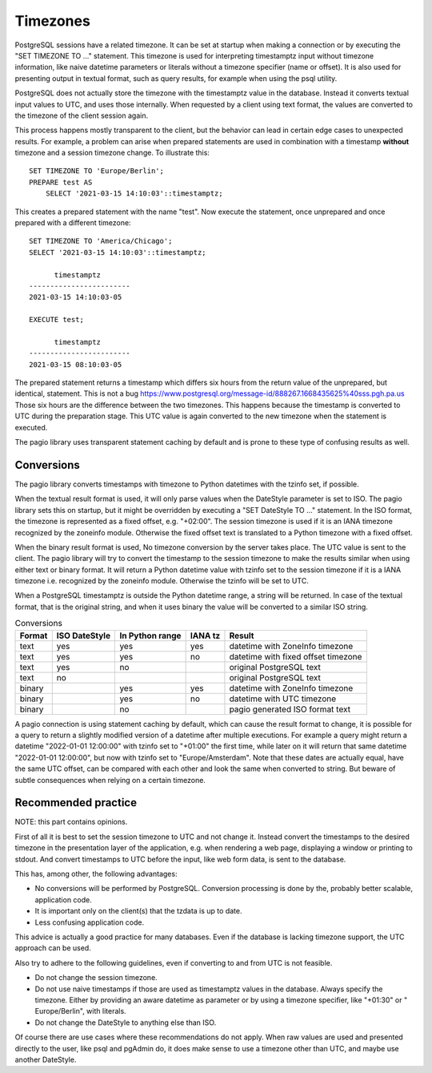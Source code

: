 Timezones
=========

PostgreSQL sessions have a related timezone. It can be set at startup when
making a connection or by executing the "SET TIMEZONE TO ..." statement. This
timezone is used for interpreting timestamptz input without timezone
information, like naive datetime parameters or literals without a timezone
specifier (name or offset).
It is also used for presenting output in textual format, such as query results,
for example when using the psql utility.

PostgreSQL does not actually store the timezone with the timestamptz value in
the database. Instead it converts textual input values to UTC, and uses those
internally. When requested by a client using text format, the values are
converted to the timezone of the client session again.

This process happens mostly transparent to the client, but the
behavior can lead in certain edge cases to unexpected results.
For example, a problem can arise when prepared statements are used in
combination with a timestamp **without** timezone and a session timezone
change.
To illustrate this:

::

    SET TIMEZONE TO 'Europe/Berlin';
    PREPARE test AS
        SELECT '2021-03-15 14:10:03'::timestamptz;

This creates a prepared statement with the name "test". Now execute the
statement, once unprepared and once prepared with a different timezone:

::

    SET TIMEZONE TO 'America/Chicago';
    SELECT '2021-03-15 14:10:03'::timestamptz;

          timestamptz
    ------------------------
    2021-03-15 14:10:03-05

    EXECUTE test;

          timestamptz
    ------------------------
    2021-03-15 08:10:03-05

The prepared statement returns a timestamp which differs six hours from the
return value of the unprepared, but identical, statement. This is not a bug
https://www.postgresql.org/message-id/888267.1668435625%40sss.pgh.pa.us
Those six hours are the difference between the two timezones. This happens
because the timestamp is converted to UTC during the preparation stage. This
UTC value is again converted to the new timezone when the statement is
executed.

The pagio library uses transparent statement caching by default and is prone to
these type of confusing results as well.

Conversions
-----------

The pagio library converts timestamps with timezone to Python datetimes with
the tzinfo set, if possible.

When the textual result format is used, it will
only parse values when the DateStyle parameter is set to ISO. The pagio library
sets this on startup, but it might be overridden by executing a
"SET DateStyle TO ..." statement. In the ISO format, the timezone is
represented as a fixed offset, e.g. "+02:00". The session timezone is used if
it is an IANA timezone recognized by the zoneinfo module. Otherwise the fixed
offset text is translated to a Python timezone with a fixed offset.

When the binary result format is used, No timezone conversion by the server
takes place.
The UTC value is sent to the client. The pagio library will try
to convert the timestamp to the session timezone to make the results similar
when using either text or binary format. It will return a Python datetime value
with tzinfo set to the session timezone if it is a IANA timezone i.e.
recognized by the zoneinfo module.
Otherwise the tzinfo will be set to UTC.

When a PostgreSQL timestamptz is outside the Python datetime range, a string
will be returned. In case of the textual format, that is the original string,
and when it uses binary the value will be converted to a similar ISO string.

.. table:: Conversions

  +--------+---------------+-----------------+---------+-------------------------------------+
  | Format | ISO DateStyle | In Python range | IANA tz | Result                              |
  +========+===============+=================+=========+=====================================+
  | text   |     yes       |      yes        |   yes   | datetime with ZoneInfo timezone     |
  +--------+---------------+-----------------+---------+-------------------------------------+
  | text   |     yes       |      yes        |    no   | datetime with fixed offset timezone |
  +--------+---------------+-----------------+---------+-------------------------------------+
  | text   |     yes       |       no        |         | original PostgreSQL text            |
  +--------+---------------+-----------------+---------+-------------------------------------+
  | text   |      no       |                 |         | original PostgreSQL text            |
  +--------+---------------+-----------------+---------+-------------------------------------+
  | binary |               |      yes        |   yes   | datetime with ZoneInfo timezone     |
  +--------+---------------+-----------------+---------+-------------------------------------+
  | binary |               |      yes        |    no   | datetime with UTC timezone          |
  +--------+---------------+-----------------+---------+-------------------------------------+
  | binary |               |       no        |         | pagio generated ISO format text     |
  +--------+---------------+-----------------+---------+-------------------------------------+


A pagio connection is using statement caching by default, which can cause the
result format to change, it is possible for a query to return a slightly
modified version of a datetime after multiple executions.
For example a query might return a datetime "2022-01-01 12:00:00" with tzinfo
set to "+01:00" the first time, while later on it will return that same
datetime "2022-01-01 12:00:00", but now with tzinfo set to "Europe/Amsterdam".
Note that these dates are actually equal, have the same UTC offset, can be
compared with each other and look the same when converted to string. But beware
of subtle consequences when relying on a certain timezone.

Recommended practice
--------------------

NOTE: this part contains opinions.

First of all it is best to set the session timezone to UTC and not change it.
Instead convert the timestamps to the desired timezone in the presentation
layer of the application, e.g. when rendering a web page, displaying a window
or printing to stdout. And convert timestamps to UTC before the input, like web
form data, is sent to the database.

This has, among other, the following advantages:

- No conversions will be performed by PostgreSQL. Conversion processing
  is done by the, probably better scalable, application code.
- It is important only on the client(s) that the tzdata is up to date.
- Less confusing application code.

This advice is actually a good practice for many databases. Even if the
database is lacking timezone support, the UTC approach can be used.

Also try to adhere to the following guidelines,
even if converting to and from UTC is not feasible.

- Do not change the session timezone.
- Do not use naive timestamps if those are used as timestamptz values in the
  database.
  Always specify the timezone. Either by providing an aware datetime as
  parameter or by using a timezone specifier, like "+01:30" or
  " Europe/Berlin", with literals.
- Do not change the DateStyle to anything else than ISO.

Of course there are use cases where these recommendations do not apply.
When raw values are used and presented directly to the user, like
psql and pgAdmin do, it does make sense to use a timezone other than UTC, and
maybe use another DateStyle.
